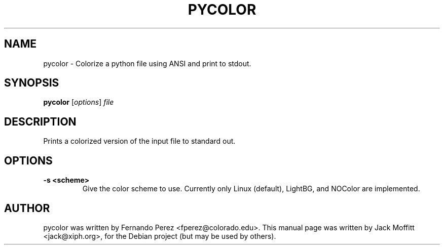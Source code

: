 .\"                                      Hey, EMACS: -*- nroff -*-
.\" First parameter, NAME, should be all caps
.\" Second parameter, SECTION, should be 1-8, maybe w/ subsection
.\" other parameters are allowed: see man(7), man(1)
.TH PYCOLOR 1 "March 21, 2003"
.\" Please adjust this date whenever revising the manpage.
.\"
.\" Some roff macros, for reference:
.\" .nh        disable hyphenation
.\" .hy        enable hyphenation
.\" .ad l      left justify
.\" .ad b      justify to both left and right margins
.\" .nf        disable filling
.\" .fi        enable filling
.\" .br        insert line break
.\" .sp <n>    insert n+1 empty lines
.\" for manpage-specific macros, see man(7)
.SH NAME
pycolor \- Colorize a python file using ANSI and print to stdout.
.SH SYNOPSIS
.B pycolor
.RI [ options ] " file"
.SH DESCRIPTION
Prints a colorized version of the input file to standard out.
.SH OPTIONS
.TP
.B \-s <scheme>
Give the color scheme to use.  Currently only Linux (default),
LightBG, and NOColor are implemented.
.SH AUTHOR
pycolor was written by Fernando Perez <fperez@colorado.edu>.
This manual page was written by Jack Moffitt <jack@xiph.org>,
for the Debian project (but may be used by others).

